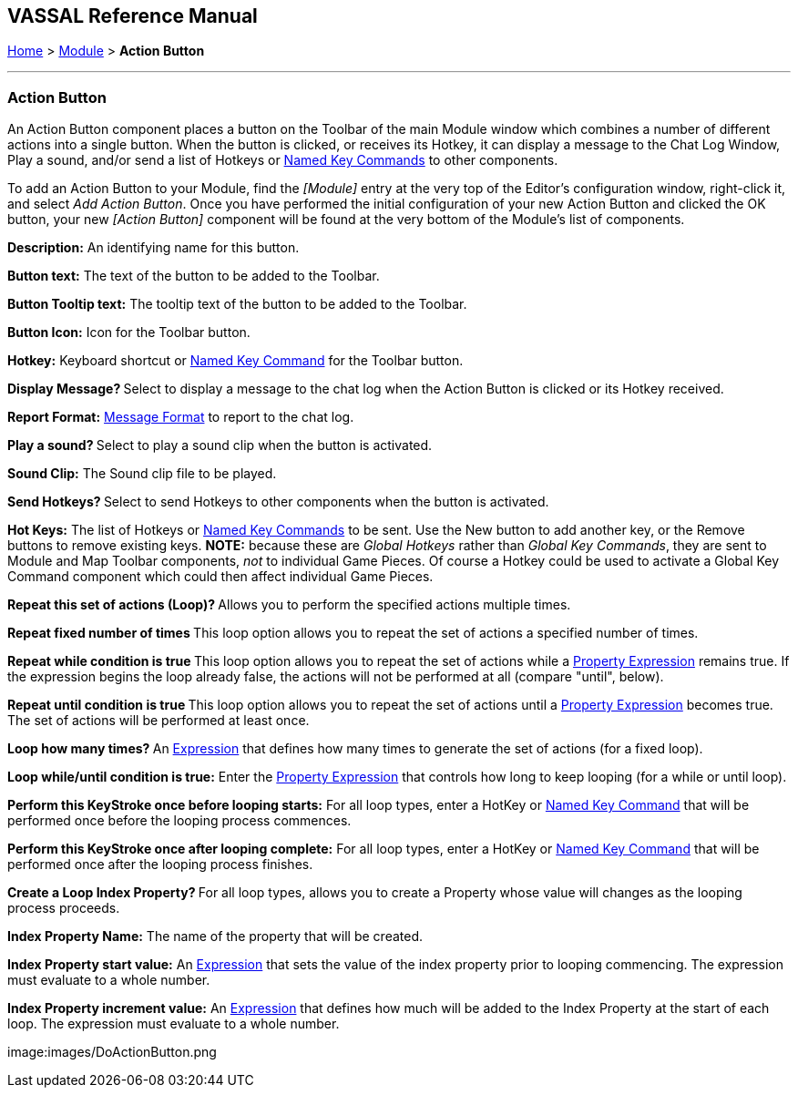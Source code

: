 == VASSAL Reference Manual
[#top]

[.small]#<<index.adoc#toc,Home>> > <<GameModule.adoc#top,Module>> > *Action Button*#

'''''

=== Action Button

An Action Button component places a button on the Toolbar of the main Module window which combines a number of different actions into a single button.
When the button is clicked, or receives its Hotkey, it can display a message to the Chat Log Window, Play a sound, and/or send a list of Hotkeys or <<NamedKeyCommand.adoc#top,Named Key Commands>> to other components.

To add an Action Button to your Module, find the _[Module]_ entry at the very top of the Editor's configuration window, right-click it, and select _Add Action Button_.
Once you have performed the initial configuration of your new Action Button and clicked the OK button, your new _[Action Button]_ component will be found at the very bottom of the Module's list of components.

*Description:* An identifying name for this button.

*Button text:* The text of the button to be added to the Toolbar.

*Button Tooltip text:* The tooltip text of the button to be added to the Toolbar.

*Button Icon:* Icon for the Toolbar button.

*Hotkey:* Keyboard shortcut or <<NamedKeyCommand.adoc#top,Named Key Command>> for the Toolbar button.

**Display Message? **Select to display a message to the chat log when the Action Button is clicked or its Hotkey received.

*Report Format:* <<MessageFormat.adoc#top,Message Format>> to report to the chat log.

**Play a sound? **Select to play a sound clip when the button is activated.

*Sound Clip:* The Sound clip file to be played.

**Send Hotkeys? **Select to send Hotkeys to other components when the button is activated.

*Hot Keys:* The list of Hotkeys or <<NamedKeyCommand.adoc#top,Named Key Commands>> to be sent.
Use the New button to add another key, or the Remove buttons to remove existing keys.
*NOTE:* because these are _Global Hotkeys_ rather than _Global Key Commands_, they are sent to Module and Map Toolbar components, _not_ to individual Game Pieces.
Of course a Hotkey could be used to activate a Global Key Command component which could then affect individual Game Pieces.

**Repeat this set of actions (Loop)? **Allows you to perform the specified actions multiple times.

**Repeat fixed number of times **This loop option allows you to repeat the set of actions a specified number of times.

**Repeat while condition is true **This loop option allows you to repeat the set of actions while a <<PropertyMatchExpression.adoc#top,Property Expression>> remains true.
If the expression begins the loop already false, the actions will not be performed at all (compare "until", below).

**Repeat until condition is true **This loop option allows you to repeat the set of actions until a <<PropertyMatchExpression.adoc#top,Property Expression>> becomes true.
The set of actions will be performed at least once.

**Loop how many times? **An <<Expression.adoc#top,Expression>> that defines how many times to generate the set of actions (for a fixed loop).

*Loop while/until condition is true:* Enter the <<PropertyMatchExpression.adoc#top,Property Expression>> that controls how long to keep looping (for a while or until loop).

*Perform this KeyStroke once before looping starts:* For all loop types, enter a HotKey or <<NamedKeyCommand.adoc#top,Named Key Command>> that will be performed once before the looping process commences.

*Perform this KeyStroke once after looping complete:* For all loop types, enter a HotKey or <<NamedKeyCommand.adoc#top,Named Key Command>> that will be performed once after the looping process finishes.

**Create a Loop Index Property? **For all loop types, allows you to create a Property whose value will changes as the looping process proceeds.

*Index Property Name:* The name of the property that will be created.

*Index Property start value:* An <<Expression.adoc#top,Expression>> that sets the value of the index property prior to looping commencing.
The expression must evaluate to a whole number.

*Index Property increment value:* An <<Expression.adoc#top,Expression>> that defines how much will be added to the Index Property at the start of each loop.
The expression must evaluate to a whole number.

image:images/DoActionButton.png +
